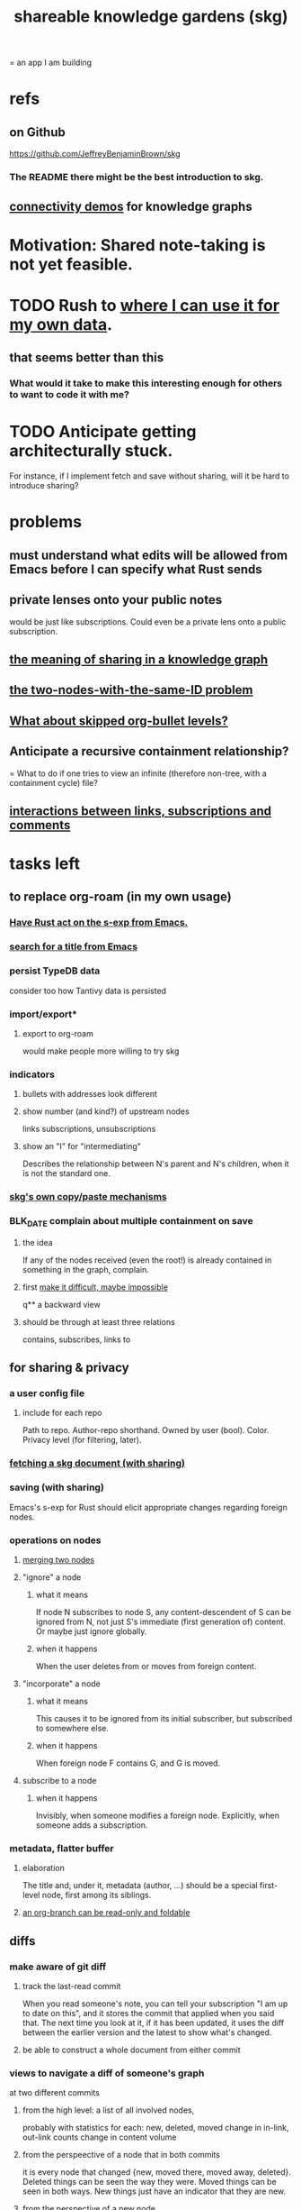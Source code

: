 :PROPERTIES:
:ID:       9c5619e5-81ad-4a67-9705-e4761bdd6839
:ROAM_ALIASES: "skg"
:END:
#+title: shareable knowledge gardens (skg)
= an app I am building
* refs
** on Github
   https://github.com/JeffreyBenjaminBrown/skg
*** The README there might be the best introduction to skg.
** [[id:1f76cbed-d2c5-4522-89e2-1de946d5dc99][connectivity demos]] for knowledge graphs
* Motivation: Shared note-taking is not yet feasible.
* TODO Rush to [[id:3b01c240-8eae-41df-acac-e9a870adc4a3][where I can use it for my own data]].
** that seems better than this
*** What would it take to make this interesting enough for others to want to code it with me?
* TODO Anticipate getting architecturally stuck.
  For instance, if I implement fetch and save without sharing,
  will it be hard to introduce sharing?
* problems
** must understand what edits will be allowed from Emacs before I can specify what Rust sends
** private lenses onto your public notes
   would be just like subscriptions.
   Could even be a private lens onto a public subscription.
** [[id:170e4f79-4f5e-49a6-9ce1-8e42c0332100][the meaning of sharing in a knowledge graph]]
** [[id:83f4b23d-1f74-4dbb-9e22-2b121043362a][the two-nodes-with-the-same-ID problem]]
** [[id:7350d543-80b9-4bdb-8ca6-7e1ebc689373][What about skipped org-bullet levels?]]
** Anticipate a recursive containment relationship?
   = What to do if one tries to view an infinite (therefore non-tree, with a containment cycle) file?
** [[id:5eba18fb-8524-4073-b23c-b6fe5aa153f1][interactions between links, subscriptions and comments]]
* tasks left
** to replace org-roam (in my own usage)
   :PROPERTIES:
   :ID:       3b01c240-8eae-41df-acac-e9a870adc4a3
   :END:
*** [[id:129f20c9-adf5-43dc-933a-3bc21babe152][Have Rust act on the s-exp from Emacs.]]
*** [[id:ab19097e-522f-4a88-ab9c-32b58fe38212][search for a title from Emacs]]
*** persist TypeDB data
    consider too how Tantivy data is persisted
*** import/export*
**** export to org-roam
     would make people more willing to try skg
*** indicators
**** bullets with addresses look different
**** show number (and kind?) of upstream nodes
     links
     subscriptions, unsubscriptions
**** show an "I" for "intermediating"
     Describes the relationship between N's parent
     and N's children, when it is not the standard one.
*** [[id:48940ef8-f7fb-47bd-ab96-20f30eb2831b][skg's own copy/paste mechanisms]]
*** BLK_DATE complain about multiple containment on save
**** the idea
     If any of the nodes received (even the root!)
     is already contained in something in the graph,
     complain.
**** first [[id:48940ef8-f7fb-47bd-ab96-20f30eb2831b][make it difficult, maybe impossible]]
 q** a backward view
**** should be through at least three relations
     contains, subscribes, links to
** for sharing & privacy
*** a user config file
**** include for each repo
     Path to repo.
     Author-repo shorthand.
     Owned by user (bool).
     Color.
     Privacy level (for filtering, later).
*** [[id:858cfdcd-1d7a-4707-a5dc-837c7c13e2d4][fetching a skg document (with sharing)]]
*** saving (with sharing)
    Emacs's s-exp for Rust should elicit
    appropriate changes regarding foreign nodes.
*** operations on nodes
**** [[id:9301546a-f6d7-42ce-9034-8e3e0bc5536e][merging two nodes]]
**** "ignore" a node
***** what it means
     If node N subscribes to node S,
     any content-descendent of S can be ignored from N,
     not just S's immediate (first generation of) content.
     Or maybe just ignore globally.
***** when it happens
      When the user deletes from or moves from
      foreign content.
**** "incorporate" a node
***** what it means
     This causes it to be ignored
     from its initial subscriber,
     but subscribed to somewhere else.
***** when it happens
      When foreign node F contains G,
      and G is moved.
**** subscribe to a node
***** when it happens
      Invisibly, when someone modifies a foreign node.
      Explicitly, when someone adds a subscription.
*** metadata, flatter buffer
**** elaboration
     The title and, under it, metadata (author, ...)
     should be a special first-level node,
     first among its siblings.
**** [[id:1f87487f-af4a-4a32-84eb-da742b0a3f2e][an org-branch can be read-only and foldable]]
** diffs
*** make aware of git diff
**** track the last-read commit
     When you read someone's note, you can tell your subscription "I am up to date on this", and it stores the commit that applied when you said that. The next time you look at it, if it has been updated, it uses the diff between the earlier version and the latest to show what's changed.
**** be able to construct a whole document from either commit
*** views to navigate a diff of someone's graph
    at two different commits
**** from the high level: a list of all involved nodes,
     probably with statistics for each:
     new, deleted, moved
     change in in-link, out-link counts
     change in content volume
**** from the perspeective of a node that in both commits
  it is every node that changed
  {new, moved there, moved away, deleted}.
  Deleted things can be seen the way they were.
  Moved things can be seen in both ways.
  New things just have an indicator that they are new.
**** from the perspective of a new node
     it should show which of its contents are new,
     and which were brought in.
**** from the perspective of a deleted node
     we should see its former contents,
     and have access to what became of them
** do later
*** ? comment files
**** why not
     Subscription lenses seem to make it unnecessary.
**** how
***** when fetching a document, check whether each node has a comment
      and if so, display that as a first subnode,
      called "comments by: [author]"
***** Enable editing, somewhat.
      The title, "comments by: [author]" cannot be changed.
      But the comments themselves can be.
*** graph constraints
**** test each constraint of the schema
     Some violations might not be representable in the .skg format.
**** Can a file include multiple comments_on properties?
     It shouldn't.
**** `contains` should be acyclic
     The TypeDB AI says I can use `distinct` instead,
     but the docs on `distinct` don't suggest that's true.
**** Ttest that all IDs are distinct in the repo.
     maybe in Rust, not TypeDB
*** unify Tantivy and TypeDB indexation
**** If `titles` were the first field in the .skg format
     then the Tantivy indexing would need to read less
*** [[id:2608f577-ab0a-4df7-9eba-b6f3042abbde][Is this how to write cardinality constraints on roles?]]
*** later: track edit times for nodes on screen
    :PROPERTIES:
    :ID:       14321c6f-679e-406e-8076-cc58a8eaf9f1
    :END:
    Don't save a file if all of its (first-generation) content is older on screen than on disk.
    When first put on screen, each headline should be given the age of the source file.
*** Don't search a repo's .git folder.
*** ? Integrate :: Tantivy index , ?complete SKG format.
*** Not every headline should be searchable.
    By default they should be,
    but the user should be able to turn that off.
*** [[id:99ae154c-5dfc-4a95-9bdf-af09159c6da4][merges have subscription consequences]]
*** nested links -- links in titles
**** the idea
     This is like creating a single-use relation type.
     Just like relatinoships with permanent types,
     this is useful because it automatically creates links
     to the items referenced in the title,
     rather than requiring the user to do that.
**** a representation: wrap all links in brackets
     :PROPERTIES:
     :ID:       91606c6f-0b09-4cb1-b4fe-81ca72a3f6ce
     :END:
***** example
****** for          titles with links
       [humility] engenders [peace]
****** for links to titles with links
       [[humility] engenders [peace]]
***** problem: It might be confusing that brackets are also used to indicate member types in [[id:cfa775eb-9107-430a-a32c-228901d0f494][relation type definitions]].
**** search over titles that include links
     Order results by title length,
     and if the title includes links,
     show them, rather than showing the whole title as one link.
*** smart diff traversal
    treating nodes as first class entities,
    able to jump easily from any [change involving a node] to any of its brethren in an equivalence class, where equivalence is modulo insertion or deletion, modulo link text and any other links present in the same node, and modulo appearance as base content, subscription or unsubscription.
*** smart diff view
    Transclude to see all insertions and deletions in a context.
*** [[id:81d2fea0-f1b1-48a8-9934-5f09f5a5a3a0][extend the file format]]
*** report references to a user's data
    The app should make it easy to see where
    a foreign repo refers to yours.
*** Permit people to share their subscriptions with each other.
*** A public notes repo should be configurable to contain only one commit.
    If so, it is the latest of a corresponding private repo.
*** later ? [[id:41844d8a-f352-4e2d-8ba3-3c83b2dd2ac3][osc-gen style backlinks view]]
*** "flat org diff" : for private lenses onto public [[id:08d6887d-8a86-4906-8ab3-6d93217de0fd][flat-org]] files
    :PROPERTIES:
    :ID:       38d2c92e-3ba0-46ca-bf32-756d59bea448
    :END:
    Each FOD file corresponds to an FO file.
    Each line of an FOD can have an "elder brother" ID, its own ID, and hypertext content.
    If the first line of an FOD has no elder brother ID, it is listed before all the FO's content in the merged FOD-FO view.
    If any other line of an FOD has no elder brother ID, it is listed right after the preceding element of the FOD in the merged view.
    Any FOD line with an FO elder brother is listed right after the elder brother in the merged view.
*** show foreign moves of incorporated=merged=subscribed-to nodes
    If they moved something but you merged it with something of your own, maybe don't show the move, because you already placed it and you're already tracking it.
*** relationships and types thereof
**** relationship type
***** fields
****** address
****** definition
       :PROPERTIES:
       :ID:       cfa775eb-9107-430a-a32c-228901d0f494
       :END:
       "[agent] knows [agent]", "_ needs _", etc.
******* Can be typed or not.
******* This should probably define the default name
        but the relation can have aliases.
****** other data, like an orgish file
***** problem: It might be confusing that brackets are also [[id:91606c6f-0b09-4cb1-b4fe-81ca72a3f6ce][used to indicate links]].
**** relationship
***** fields
      address
      relations type address
      members
***** problem: permits invalid type
      The relation type must correspond to the number of members.
***** justification
      If you create a relationship involving x and y,
      it automatically becomes visible from x and y,
      rather than requiring the user to visit them and link to it.
      (The user could still explicitly place it in either view,
      and maybe give different or additional link text.)
** cleaning
*** automate the test of recursive_s_expression_from_node
**** in tests/content_view.rs
**** currently it prints to screen
* non-obvious implied features
** Sharing and version control are independent.
   :PROPERTIES:
   :ID:       8faa302a-2a07-4cc9-8741-86a4e6b69f78
   :END:
   No need to look at diffs to think about sharing.
** Child content stored separately from child position.
** Subscriptions can be public and private.
** Unsubscriptions could I think be public and private.
   The trick: In a public context the privately unsubscribed-from nodes should not show up.
** Public subscriptions to private nodes reveal almost nothing.
   They reveal the fact of their existence,
   but not what they unsubscribe to -- not even its repo.
* fun to explain
** Each note is a collection of notes.
** Containment and linking are different.
   A context is a note contained in no other note.
   But a context, like any other note, can be linked to.
** public privacy and private privacy
   The user can insert a link to a private file anywhere, and the link might be public or not. When not, it is instead part of a corresponding file in their private repository, which refers to the public repository context that it modifies.
* architectural principles
** Avoid complex data structures in Emacs.
   Emacs seems best for buffer text.
   That text's properties can encode anything I need.
   All other logic, including types, should be in Rust.
* nah
** [[id:60ac4c5c-fca6-4943-86ee-8f8f9011eaa6][cloning seems unnecessary]]
